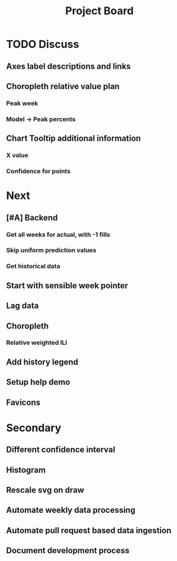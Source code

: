 #+TITLE: Project Board

* TODO Discuss
** Axes label descriptions and links
** Choropleth relative value plan
*** Peak week
*** Model \to Peak percents
** Chart Tooltip additional information
*** X value
*** Confidence for points
* Next
** [#A] Backend
*** Get all weeks for actual, with -1 fills
*** Skip uniform prediction values
*** Get historical data
** Start with sensible week pointer
** Lag data
** Choropleth
*** Relative weighted ILI
** Add history legend
** Setup help demo
** Favicons
* Secondary
** Different confidence interval
** Histogram
** Rescale svg on draw
** Automate weekly data processing
** Automate pull request based data ingestion
** Document development process
